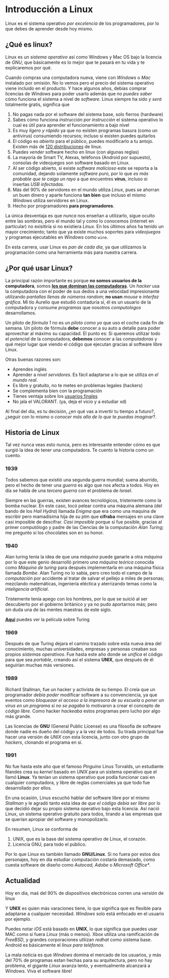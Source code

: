 #+HTML_LINK_HOME: ../inicio.html
* Introducción a Linux

Linux es el sistema operativo /por excelencia/ de los programadores,
por lo que debes de aprender desde hoy mismo.

** ¿Qué es linux?
Linux es un /sistema operativo/ así como Windows y Mac OS bajo la
licencia de /GNU/, que básicamente es lo mejor que te pasará en tu
vida y te explicaremos por qué.

Cuando compras una computadora nueva, viene con /Windows/ o /Mac/
instalado por omisión. No lo vemos pero el precio del sistema
operativo viene incluido en el producto. Y hace algunos años, debías
comprar licencias de /Windows/ para poder usarlo además que /no puedes
saber/ cómo funciona el sistema a nivel de /software/. Linux siempre
ha sido /y será/ totalmente gratis, significa que

1. No pagas nada por el software del sistema base, solo fierros
   (hardware)
2. Sabes cómo funciona /instrucción por instrucción/ el sistema
   operativo lo cual es útil para aprender el funcionamiento a bajo
   nivel
3. Es muy /ligero y rápido/ ya que no existen programas basura (como
   un antivirus) consumiendo recursos; incluso si existen puedes
   quitarlos
4. El código es /abierto/ para el público, puedes modificarlo a tu
   antojo. Existen más de [[https://distrowatch.com/][120 distribuciones]] de linux.
5. Puedes /vender/ software hecho en linux (con algunas reglas)
6. La mayoria de Smart TV, Alexas, teléfonos (Android por supuesto),
   consolas de videojuegos son software basado en Linux.
7. Al ser código abierto, si existe /software malicioso/ este se
   reporta a la comunidad, dejando solamente /software puro/, por lo
   que /es más probable que te caiga un rayo/ a que encuentres
   *virus*, incluso si insertas /USB infectadas/.
8. Más del 90% de servidores en el mundo utiliza /Linux/, pues se
   ahorran un buen dinero y aparte funciona *tan bien* que incluso el
   mismo /Windows/ utiliza servidores en Linux.
9. Hecho por programadores *para programadores*.


La única desventaja es que /nunca/ nos enseñan a utilizarlo, sigue
oculto entre las sombras, pero el mundo tal y como lo conocemos
(internet en particular) no exisitiría si no existiera /Linux/. En los
últimos años ha tenido un mayor crecimiento; tanto que ya existe
muchos soportes para /videojuegos/ y programas ejecutables en
/Windows/ como ~wine~.

En esta carrera, usar Linux es /pan de cada día/, ya que utilizamos la
programación como una herramienta más para nuestra carrera.

** ¿Por qué usar Linux?

La principal razón importante es porque *no somos usuarios de
la computadora*, somos *_los que dominan las computadoras_*. Un /hacker/
usa la computadora con el poder de sus dedos a una velocidad
impresionante utilizando /pantallas llenas de números random/; *no
usan* /mouse/ e /interfaz gráfica/. Mi tío Aurelio que estudió contaduría
sí, él es un usuario de la computadora y consume /programas/ que
nosotros /computologos/ desarrollamos.

Un piloto de /fórmula 1/ no es un /piloto como yo/ que uso el coche
cada fin de semana. Un piloto de fórmula *debe* conocer a su auto a
detalle para poder aprovechar al máximo su capacidad. El punto es: Si
queremos utilizar todo el /potencial/ de la computadora, *debemos*
conocer a las /computadoras/ y qué mejor lugar que viendo el código
que ejecutan gracias al software libre Linux.

Otras buenas razones son:

+ Aprendes inglés
+ Aprender a /nivel servidores/. Es fácil adaptarse a lo que se
  utiliza /en el mundo real/.
+ Es libre y gratuito, no te metes en problemas legales (hackers)
+ Se complementa bien con la programación
+ Tienes ventaja sobre los _usuarios finales_
+ No jala el VALORANT. (ya, deja el vicio y a estudiar xd)

Al final del día, es tu decisión, ¿en qué vas a invertir tu tiempo a
futuro?, ¿seguir con lo mismo o /conocer más alla de lo que te puedas
imaginar/?. 

** Historia de Linux
Tal vez nunca veas esto nunca, pero es interesante entender cómo es
que surgió la idea de tener una computadora. Te cuento la historia
como un cuento.

*** 1939
Todos sabemos que existió una segunda guerra mundial; suena aburrido,
pero el hecho de tener una /guerra/ es algo que nos afecta a
todos. Hoy en día se habla de una /tercera guerra/ con el problema de
/Israel/.

Siempre en las guerras, existen avances tecnológicos, tristemente como
la bomba nuclear. En este caso, tocó pelear contra una máquina alemana
(del bando de los /Hail Hydra/) llamada /Enigma/ que era como una maquina
de escribir pero mamadísima hija de su ptm que *cifraba* mensajes en
una clave casi imposible de descifrar. /Casi imposible/ porque sí fue
posible, gracias al primer computólogo y padre de las Ciencias de la
computación /Alan Turing/; me pregunto si los chocolates son en su honor.

*** 1940
Alan turing tenía la idea de que una /máquina/ puede ganarle a otra
/máquina/ por lo que este genio desarrolló primero /una máquina
teórica/ conocida como /Máquina de turing/ para después implementarla
en una máquina física llamada /Bombe/. Alan Turing no lo sabía, pero
creo todo el campo de la /computación/ por accidente al tratar de
salvar el pellejo a miles de personas; mezclando matemáticas,
ingeniería eléctica y aterrizando temas como la /inteligencia
artificial/.

Tristemente tenía apego con los hombres, por lo que se suició al ser
descubierto por el gobierno británico y ya no pudo aportarnos más;
pero sin duda una de las mentes maestras de este siglo.

[[https://drive.google.com/file/d/1djUGb6SvDZqzL1ZwPkioQOTUBrlZA1sg/view?usp=sharing][*Aquí*]] puedes ver la película sobre Turing

*** 1969
Después de que Turing dejara el camino trazado sobre esta nueva área
del conocimiento, muchas universidades, empresas y personas creaban
sus propios /sistemas operativos/. Fue hasta este año donde se
/unifica/ el código para que sea /portable/, creando así el sistema
*UNIX*, que después de él seguirían muchas más versiones.


*** 1989
Richard Stallman, fue un hacker y activista de su tiempo. El creía que
un programador /debía poder/ modificar software a su convenciencia, ya
que eventos como /bloqueaar el acceso a la impresora de su escuela/ o
/poner un virus en un programa si no se pagaba/ lo motivaron a crear
el concepto de /código libre/. Como hacker /hackeaba/ estos programas
pero lucho por algo más grande.

Las licencias de *GNU* (General Public License) es una filosofía de
software donde nadie es dueño del código y a la vez de todos. Su
tirada principal fue hacer una versión de /UNIX/ con esta licencia,
junto con otro grupo de /hackers/, clonando el programa en sí.

*** 1991
No fue hasta este año que el famoso /Pinguino/ Linus Torvalds, un
estudiante filandes crea su /kernel/ basado en /UNIX/ para un sistema
operativo que el llamó *Linux*. Ya tenían un sistema operativo que
podía funcionar casi en cualquier computadora, y libre de reglas
comerciales ya que todo fue desarrollado por ellos.

En una ocasión, Linus escuchó hablar del software libre por el mismo
/Stallman/ y le agradó tanto esta idea de /que el código debía ser
libre/ por lo que decidió dejar su propio sistema operativo bajo esta
licencia. Así nació Linux, un sistema operativo gratuito para todos,
tirando a las empresas que se querían apropiar del software y
monopolizarlo.

En resumen, Linux se conforma de

1. UNIX, que es la base del sistema operativo de Linux, el corazón.
2. Licencia GNU, para todo el público.


Por lo que Linux es también llamado *GNU/Linux*. Si no fuera por estos
dos personajes, hoy en día estudiar computación costaría demasiado,
como cuesta software de diseño como /Autocad, Adobe/ o /Microsoft
Office*/.

** Actualidad

Hoy en día, maś del 90% de dispositivos electrónicos corren una
/versión/ de linux

#+begin_center
[[../img/linux/linux-supremacy.png]]
#+end_center



Y *UNIX* es quien más varaciones tiene, lo que significa que es
flexible para adaptarse a cualquier necesidad. /Windows/ solo está
enfocado en el usuario por ejemplo. 

[[../img/linux/distros.jpg]]


Puedes notar /iOS/ está basado en *UNIX*, lo que significa que puedes
usar MAC como si fuera /Linux/ (más o menos). Xbox utiliza una
ramificación de /FreeBSD/, y grandes corporaciones utliizan /redhat/
como sistema base. Android es básicamente el /linux para teléfonos/.

La mala noticia es que /Windows/ domina el mercado de los usuarios, y
más del 70% de programas estan hechas para su arquitectura, pero no
hay problema,  el gigante /Linux/ avanza lento, y eventualmente
alcanzará a /Windows/. Viva el software libre!
